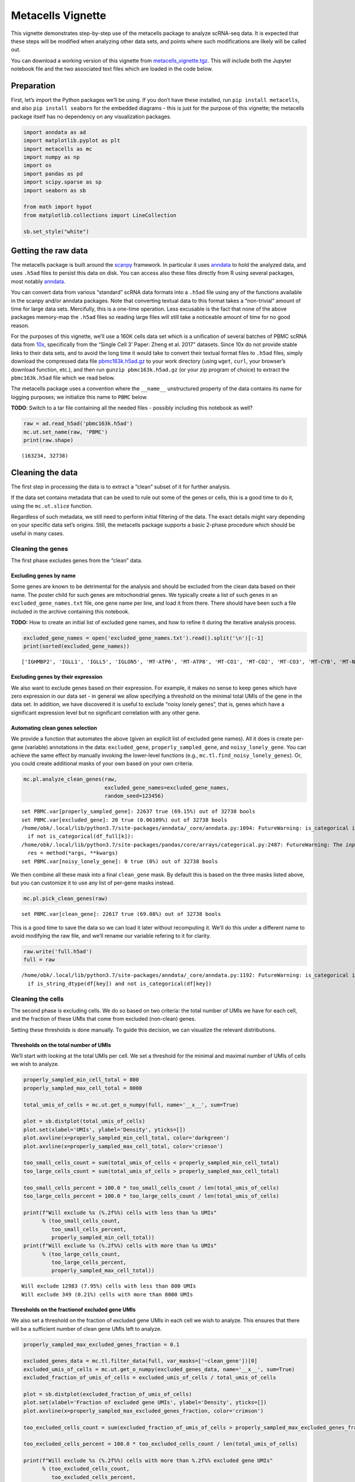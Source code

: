 Metacells Vignette
==================

This vignette demonstrates step-by-step use of the metacells package to
analyze scRNA-seq data. It is expected that these steps will be modified
when analyzing other data sets, and points where such modifications are
likely will be called out.

You can download a working version of this vignette from
`metacells_vignette.tgz <http://www.wisdom.weizmann.ac.il/~atanay/metac_data/metacells_vignette.tgz>`__.
This will include both the Jupyter notebook file and the two associated
text files which are loaded in the code below.

Preparation
-----------

First, let’s import the Python packages we’ll be using. If you don’t
have these installed, run ``pip install metacells``, and also
``pip install seaborn`` for the embedded diagrams - this is just for the
purpose of this vignette; the metacells package itself has no dependency
on any visualization packages.

.. code:: ipython3

    import anndata as ad
    import matplotlib.pyplot as plt
    import metacells as mc
    import numpy as np
    import os
    import pandas as pd
    import scipy.sparse as sp
    import seaborn as sb
    
    from math import hypot
    from matplotlib.collections import LineCollection
    
    sb.set_style("white")

Getting the raw data
--------------------

The metacells package is built around the
`scanpy <https://pypi.org/project/scanpy/>`__ framework. In particular
it uses `anndata <https://pypi.org/project/anndata/>`__ to hold the
analyzed data, and uses ``.h5ad`` files to persist this data on disk.
You can access also these files directly from R using several packages,
most notably
`anndata <https://cran.r-project.org/web/packages/anndata/index.html>`__.

You can convert data from various “standard” scRNA data formats into a
``.h5ad`` file using any of the functions available in the scanpy and/or
anndata packages. Note that converting textual data to this format takes
a “non-trivial” amount of time for large data sets. Mercifully, this is
a one-time operation. Less excusable is the fact that none of the above
packages memory-map the ``.h5ad`` files so reading large files will
still take a noticeable amount of time for no good reason.

For the purposes of this vignette, we’ll use a 160K cells data set which
is a unification of several batches of PBMC scRNA data from
`10x <https://support.10xgenomics.com/single-cell-gene-expression/datasets%3E>`__,
specifically from the “Single Cell 3’ Paper: Zheng et al. 2017”
datasets. Since 10x do not provide stable links to their data sets, and
to avoid the long time it would take to convert their textual format
files to ``.h5ad`` files, simply download the compressed data file
`pbmc163k.h5ad.gz <http://www.wisdom.weizmann.ac.il/~atanay/metac_data/pbmc163k.h5ad.gz>`__
to your work directory (using ``wget``, ``curl``, your browser’s
download function, etc.), and then run ``gunzip pbmc163k.h5ad.gz`` (or
your zip program of choice) to extract the ``pbmc163k.h5ad`` file which
we read below.

The metacells package uses a convention where the ``__name__``
unstructured property of the data contains its name for logging
purposes; we initialize this name to ``PBMC`` below.

**TODO**: Switch to a tar file containing all the needed files -
possibly including this notebook as well?

.. code:: ipython3

    raw = ad.read_h5ad('pbmc163k.h5ad')
    mc.ut.set_name(raw, 'PBMC')
    print(raw.shape)


.. parsed-literal::

    (163234, 32738)


Cleaning the data
-----------------

The first step in processing the data is to extract a “clean” subset of
it for further analysis.

If the data set contains metadata that can be used to rule out some of
the genes or cells, this is a good time to do it, using the
``mc.ut.slice`` function.

Regardless of such metadata, we still need to perform initial filtering
of the data. The exact details might vary depending on your specific
data set’s origins. Still, the metacells package supports a basic
2-phase procedure which should be useful in many cases.

Cleaning the genes
~~~~~~~~~~~~~~~~~~

The first phase excludes genes from the “clean” data.

Excluding genes by name
^^^^^^^^^^^^^^^^^^^^^^^

Some genes are known to be detrimental for the analysis and should be
excluded from the clean data based on their name. The poster child for
such genes are mitochondrial genes. We typically create a list of such
genes in an ``excluded_gene_names.txt`` file, one gene name per line,
and load it from there. There should have been such a file included in
the archive containing this notebook.

**TODO:** How to create an initial list of excluded gene names, and how
to refine it during the iterative analysis process.

.. code:: ipython3

    excluded_gene_names = open('excluded_gene_names.txt').read().split('\n')[:-1]
    print(sorted(excluded_gene_names))


.. parsed-literal::

    ['IGHMBP2', 'IGLL1', 'IGLL5', 'IGLON5', 'MT-ATP6', 'MT-ATP8', 'MT-CO1', 'MT-CO2', 'MT-CO3', 'MT-CYB', 'MT-ND1', 'MT-ND2', 'MT-ND3', 'MT-ND4', 'MT-ND4L', 'MT-ND5', 'MT-ND6', 'NEAT1', 'TMSB10', 'TMSB4X']


Excluding genes by their expression
^^^^^^^^^^^^^^^^^^^^^^^^^^^^^^^^^^^

We also want to exclude genes based on their expression. For example, it
makes no sense to keep genes which have zero expression in our data set
- in general we allow specifying a threshold on the minimal total UMIs
of the gene in the data set. In addition, we have discovered it is
useful to exclude “noisy lonely genes”, that is, genes which have a
significant expression level but no significant correlation with any
other gene.

Automating clean genes selection
^^^^^^^^^^^^^^^^^^^^^^^^^^^^^^^^

We provide a function that automates the above (given an explicit list
of excluded gene names). All it does is create per-gene (variable)
annotations in the data: ``excluded_gene``, ``properly_sampled_gene``,
and ``noisy_lonely_gene``. You can achieve the same effect by manually
invoking the lower-level functions (e.g.,
``mc.tl.find_noisy_lonely_genes``). Or, you could create additional
masks of your own based on your own criteria.

.. code:: ipython3

    mc.pl.analyze_clean_genes(raw,
                              excluded_gene_names=excluded_gene_names,
                              random_seed=123456)


.. parsed-literal::

    set PBMC.var[properly_sampled_gene]: 22637 true (69.15%) out of 32738 bools
    set PBMC.var[excluded_gene]: 20 true (0.06109%) out of 32738 bools
    /home/obk/.local/lib/python3.7/site-packages/anndata/_core/anndata.py:1094: FutureWarning: is_categorical is deprecated and will be removed in a future version.  Use is_categorical_dtype instead
      if not is_categorical(df_full[k]):
    /home/obk/.local/lib/python3.7/site-packages/pandas/core/arrays/categorical.py:2487: FutureWarning: The `inplace` parameter in pandas.Categorical.remove_unused_categories is deprecated and will be removed in a future version.
      res = method(*args, **kwargs)
    set PBMC.var[noisy_lonely_gene]: 0 true (0%) out of 32738 bools


We then combine all these mask into a final ``clean_gene`` mask. By
default this is based on the three masks listed above, but you can
customize it to use any list of per-gene masks instead.

.. code:: ipython3

    mc.pl.pick_clean_genes(raw)


.. parsed-literal::

    set PBMC.var[clean_gene]: 22617 true (69.08%) out of 32738 bools


This is a good time to save the data so we can load it later without
recomputing it. We’ll do this under a different name to avoid modifying
the raw file, and we’ll rename our variable refering to it for clarity.

.. code:: ipython3

    raw.write('full.h5ad')
    full = raw


.. parsed-literal::

    /home/obk/.local/lib/python3.7/site-packages/anndata/_core/anndata.py:1192: FutureWarning: is_categorical is deprecated and will be removed in a future version.  Use is_categorical_dtype instead
      if is_string_dtype(df[key]) and not is_categorical(df[key])


Cleaning the cells
~~~~~~~~~~~~~~~~~~

The second phase is excluding cells. We do so based on two criteria: the
total number of UMIs we have for each cell, and the fraction of these
UMIs that come from excluded (non-clean) genes.

Setting these thresholds is done manually. To guide this decision, we
can visualize the relevant distributions.

Thresholds on the total number of UMIs
^^^^^^^^^^^^^^^^^^^^^^^^^^^^^^^^^^^^^^

We’ll start with looking at the total UMIs per cell. We set a threshold
for the minimal and maximal number of UMIs of cells we wish to analyze.

.. code:: ipython3

    properly_sampled_min_cell_total = 800
    properly_sampled_max_cell_total = 8000
    
    total_umis_of_cells = mc.ut.get_o_numpy(full, name='__x__', sum=True)
    
    plot = sb.distplot(total_umis_of_cells)
    plot.set(xlabel='UMIs', ylabel='Density', yticks=[])
    plot.axvline(x=properly_sampled_min_cell_total, color='darkgreen')
    plot.axvline(x=properly_sampled_max_cell_total, color='crimson')
    
    too_small_cells_count = sum(total_umis_of_cells < properly_sampled_min_cell_total)
    too_large_cells_count = sum(total_umis_of_cells > properly_sampled_max_cell_total)
    
    too_small_cells_percent = 100.0 * too_small_cells_count / len(total_umis_of_cells)
    too_large_cells_percent = 100.0 * too_large_cells_count / len(total_umis_of_cells)
    
    print(f"Will exclude %s (%.2f%%) cells with less than %s UMIs"
          % (too_small_cells_count,
             too_small_cells_percent,
             properly_sampled_min_cell_total))
    print(f"Will exclude %s (%.2f%%) cells with more than %s UMIs"
          % (too_large_cells_count,
             too_large_cells_percent,
             properly_sampled_max_cell_total))



.. parsed-literal::

    Will exclude 12983 (7.95%) cells with less than 800 UMIs
    Will exclude 349 (0.21%) cells with more than 8000 UMIs



.. image:: output_18_1.png


Thresholds on the fractionof excluded gene UMIs
^^^^^^^^^^^^^^^^^^^^^^^^^^^^^^^^^^^^^^^^^^^^^^^

We also set a threshold on the fraction of excluded gene UMIs in each
cell we wish to analyze. This ensures that there will be a sufficient
number of clean gene UMIs left to analyze.

.. code:: ipython3

    properly_sampled_max_excluded_genes_fraction = 0.1
    
    excluded_genes_data = mc.tl.filter_data(full, var_masks=['~clean_gene'])[0]
    excluded_umis_of_cells = mc.ut.get_o_numpy(excluded_genes_data, name='__x__', sum=True)
    excluded_fraction_of_umis_of_cells = excluded_umis_of_cells / total_umis_of_cells
    
    plot = sb.distplot(excluded_fraction_of_umis_of_cells)
    plot.set(xlabel='Fraction of excluded gene UMIs', ylabel='Density', yticks=[])
    plot.axvline(x=properly_sampled_max_excluded_genes_fraction, color='crimson')
    
    too_excluded_cells_count = sum(excluded_fraction_of_umis_of_cells > properly_sampled_max_excluded_genes_fraction)
    
    too_excluded_cells_percent = 100.0 * too_excluded_cells_count / len(total_umis_of_cells)
    
    print(f"Will exclude %s (%.2f%%) cells with more than %.2f%% excluded gene UMIs"
          % (too_excluded_cells_count,
             too_excluded_cells_percent,
             100.0 * properly_sampled_max_excluded_genes_fraction))


.. parsed-literal::

    /home/obk/.local/lib/python3.7/site-packages/anndata/_core/anndata.py:1094: FutureWarning: is_categorical is deprecated and will be removed in a future version.  Use is_categorical_dtype instead
      if not is_categorical(df_full[k]):
    /home/obk/.local/lib/python3.7/site-packages/pandas/core/arrays/categorical.py:2487: FutureWarning: The `inplace` parameter in pandas.Categorical.remove_unused_categories is deprecated and will be removed in a future version.
      res = method(*args, **kwargs)


.. parsed-literal::

    Will exclude 256 (0.16%) cells with more than 10.00% excluded gene UMIs



.. image:: output_20_2.png


Automating clean cells selection
^^^^^^^^^^^^^^^^^^^^^^^^^^^^^^^^

We provide a function that automates the above (given the thresholds).
All it does is create per-cell (observation) annotation in the data:
``properly_sampled_cell``. You can achieve the same effect by manually
invoking the lower-level functions (e.g.,
``mc.tl.find_properly_sampled_cells``). Or, you could create additional
masks of your own based on your own criteria.

.. code:: ipython3

    mc.pl.analyze_clean_cells(
        full,
        properly_sampled_min_cell_total=properly_sampled_min_cell_total,
        properly_sampled_max_cell_total=properly_sampled_max_cell_total,
        properly_sampled_max_excluded_genes_fraction=properly_sampled_max_excluded_genes_fraction)


.. parsed-literal::

    /home/obk/.local/lib/python3.7/site-packages/anndata/_core/anndata.py:1094: FutureWarning: is_categorical is deprecated and will be removed in a future version.  Use is_categorical_dtype instead
      if not is_categorical(df_full[k]):
    /home/obk/.local/lib/python3.7/site-packages/pandas/core/arrays/categorical.py:2487: FutureWarning: The `inplace` parameter in pandas.Categorical.remove_unused_categories is deprecated and will be removed in a future version.
      res = method(*args, **kwargs)
    set PBMC.obs[properly_sampled_cell]: 149825 true (91.79%) out of 163234 bools


We again combine all the relevant masks into a final ``clean_cell``
mask. By default this is based just on the ``properly_sampled_cell``
mask, but you can customize it to use any list of per-cell masks
instead.

.. code:: ipython3

    mc.pl.pick_clean_cells(full)


.. parsed-literal::

    set PBMC.obs[clean_cell]: 149825 true (91.79%) out of 163234 bools


Extracting the clean data
~~~~~~~~~~~~~~~~~~~~~~~~~

We now extract just the clean genes and cells data out of the data set,
using the ``clean_gene`` and ``clean_cell`` masks, to obtain the clean
data we’ll be analyzing.

.. code:: ipython3

    clean = mc.pl.extract_clean_data(full)


.. parsed-literal::

    set PBMC.clean.obs[full_cell_index]: 149825 int64s
    set PBMC.clean.var[full_gene_index]: 22617 int64s


Computing the metacells
-----------------------

Once we have a clean data set for analysis, we can go ahead and compute
the metacells.

Main parameters
~~~~~~~~~~~~~~~

There are many parameters we can tweak (see
``mc.pl.divide_and_conquer_pipeline``). Here we’ll just discuss
controlling the main ones.

Forbidden genes
^^^^^^^^^^^^^^^

The ``forbidden_gene_names`` forbids genes from being used as feature
genes. Such genes are still used to detect outliers; that is, while each
metacell is still expected to contain cells with the “same level of
expression” of these genes, we will not try to create metacells which
are distinct from the rest of the population by this expression level.

This is used to prevent “lateral” or “irrelevant” genes to influence the
metacell creation; the poster child for such genes is cell cycle
(ribosomal) genes, as we are trying to create metacells with the same
“cell type” rather than the same “cell cycle state”.

We typically create a list of such genes in a
``forbidden_gene_names.txt`` file, one gene name per line, and load it
from there. There should have been such a file included in the archive
containing this notebook.

**TODO**: How to create an initial list of forbidden gene names, and how
to refine it during the iterative analysis process.

.. code:: ipython3

    forbidden_gene_names = open('forbidden_gene_names.txt').read().split('\n')[:-1]
    print(len(forbidden_gene_names))


.. parsed-literal::

    4037


Reproducibility
^^^^^^^^^^^^^^^

The ``random_seed`` must be non-zero to ensure reprodibility. Note that
even though the implementation is parallel for efficiency, the results
are still reprodicible given the same random seed (in contrast to the
``umap`` package).

Target Metacell size
^^^^^^^^^^^^^^^^^^^^

The ``target_metacell_size`` (number of UMIs). We want each metacell to
have a sufficient number of UMIs so that we get a robust estimation of
the expression of each (relevant) gene in it. By default the target is
160,000 UMIs. The algorithm will generate metacells no larger than
double this size (that is, a maximum of 320,000 UMIs per metacell) and
no fewer than a quarter of this size (that is, a minimum of 40,000 UMIs
per metacell), where metacells smaller than half the size (that is,
between 40,000 UMIs and 80,000 UMIs) are “especially distinct”. These
ratios and relevant thresholds can all be controlled using additional
parameters.

Grouping into Metacells
~~~~~~~~~~~~~~~~~~~~~~~

We can finally compute the metacells. We are only running this on ~160K
cells, still this may take a few minutes, depending on the number of
cores on your server. For ~2 million cells this takes ~10 minutes on a
28-core server.

.. code:: ipython3

    mc.pl.divide_and_conquer_pipeline(clean,
                                      forbidden_gene_names=forbidden_gene_names,
                                      #target_metacell_size=...,
                                      random_seed=123456)


.. parsed-literal::

    set PBMC.clean.uns[rare_gene_modules]: [ [ AZU1, ELANE, MPO, PRTN3 ], [ AC147651.3, ACRBP, AP001189.4, CA2, CCL19, CLDN5, CLEC1B, CLU, CMTM5, CXCL10, ESAM, GNG11, GP9, HBG2, ITGA2B, MYL9, NEXN, NRGN, PDZK1IP1, PF4, PPBP, PTCRA, RGS18, SDPR, SMIM5, SPARC, TMEM40, TREML1, TUBB1 ] ]
    set PBMC.clean.var[genes_rare_gene_module]: 22584 outliers (99.85%) out of 22617 int32 elements with 2 groups with mean size 16.5
    set PBMC.clean.var[rare_gene]: 33 true (0.1459%) out of 22617 bools
    set PBMC.clean.obs[cells_rare_gene_module]: 149085 outliers (99.51%) out of 149825 int32 elements with 2 groups with mean size 370
    set PBMC.clean.obs[rare_cell]: 740 true (0.4939%) out of 149825 bools
    /home/obk/.local/lib/python3.7/site-packages/anndata/_core/anndata.py:1094: FutureWarning: is_categorical is deprecated and will be removed in a future version.  Use is_categorical_dtype instead
      if not is_categorical(df_full[k]):
    /home/obk/.local/lib/python3.7/site-packages/pandas/core/arrays/categorical.py:2487: FutureWarning: The `inplace` parameter in pandas.Categorical.remove_unused_categories is deprecated and will be removed in a future version.
      res = method(*args, **kwargs)
    set PBMC.clean.uns[pre_directs]: 16
    set PBMC.clean.uns[directs]: 24
    set PBMC.clean.var[pre_high_total_gene]: 8297 positive (36.68%) out of 22617 int32s
    set PBMC.clean.var[high_total_gene]: 10428 positive (46.11%) out of 22617 int32s
    set PBMC.clean.var[pre_high_relative_variance_gene]: 11740 positive (51.91%) out of 22617 int32s
    set PBMC.clean.var[high_relative_variance_gene]: 13292 positive (58.77%) out of 22617 int32s
    set PBMC.clean.var[forbidden_gene]: 4037 true (17.85%) out of 22617 bools
    set PBMC.clean.var[pre_feature_gene]: 421 positive (1.861%) out of 22617 int32s
    set PBMC.clean.var[feature_gene]: 650 positive (2.874%) out of 22617 int32s
    set PBMC.clean.var[pre_gene_deviant_votes]: 2396 positive (10.59%) out of 22617 int32s
    set PBMC.clean.var[gene_deviant_votes]: 2365 positive (10.46%) out of 22617 int32s
    set PBMC.clean.obs[pre_cell_directs]: 149825 int32s with mean 1.04
    set PBMC.clean.obs[cell_directs]: 149825 int32s with mean 1.032
    set PBMC.clean.obs[pre_pile]: 0 outliers (0%) out of 149825 int32 elements with 18 groups with mean size 8324
    set PBMC.clean.obs[pile]: 0 outliers (0%) out of 149825 int32 elements with 24 groups with mean size 6243
    set PBMC.clean.obs[pre_candidate]: 0 outliers (0%) out of 149825 int32 elements with 1698 groups with mean size 88.24
    set PBMC.clean.obs[candidate]: 0 outliers (0%) out of 149825 int32 elements with 1572 groups with mean size 95.31
    set PBMC.clean.obs[pre_cell_deviant_votes]: 0 positive (0%) out of 149825 int32s
    set PBMC.clean.obs[cell_deviant_votes]: 790 positive (0.5273%) out of 149825 int32s
    set PBMC.clean.obs[pre_dissolved]: 0 true (0%) out of 149825 bools
    set PBMC.clean.obs[dissolved]: 71 true (0.04739%) out of 149825 bools
    set PBMC.clean.obs[pre_metacell]: 0 outliers (0%) out of 149825 int32 elements with 1666 groups with mean size 89.93
    set PBMC.clean.obs[metacell]: 861 outliers (0.5747%) out of 149825 int32 elements with 1542 groups with mean size 96.6
    set PBMC.clean.obs[outlier]: 861 true (0.5747%) out of 149825 bools


This has written many annotations for each cell (observation), the most
important of which is ``metacell`` specifying the 0-based index of the
metacell each cell belongs to (or -1 if the cell is an “outlier”).

However, for further analysis, what we want is data where each
observation is a metacell:

.. code:: ipython3

    metacells = mc.pl.collect_metacells(clean, name='PBMC.metacells')


.. parsed-literal::

    set PBMC.metacells.var[excluded_gene]: 0 true (0%) out of 22617 bools
    set PBMC.metacells.var[clean_gene]: 22617 true (100%) out of 22617 bools
    set PBMC.metacells.var[forbidden_gene]: 4037 true (17.85%) out of 22617 bools
    set PBMC.metacells.var[pre_feature_gene]: 421 positive (1.861%) out of 22617 int32s
    set PBMC.metacells.var[feature_gene]: 650 positive (2.874%) out of 22617 int32s
    set PBMC.metacells.obs[pile]: 1542 int32s
    set PBMC.metacells.obs[candidate]: 1542 int32s


Visualizing the Metacells
~~~~~~~~~~~~~~~~~~~~~~~~~

A common technique is to use UMAP to project the metacells to a 2D
scatter plot. The code provides built-in support for generating such
projections. UMAP offers many parameters that can be tweaked, but the
main one we offer control over is ``min_dist`` which controls how
tightly the points are packed together. A non-zero ``random_seed`` will
make this computation reproducible, at the cost of switching to a
single-threaded implementation.

.. code:: ipython3

    mc.pl.compute_umap_by_features(metacells, min_dist=2.0, random_seed=123456)


.. parsed-literal::

    set PBMC.metacells.var[top_feature_gene]: 650 true (2.874%) out of 22617 bools
    set PBMC.metacells.obsp[obs_balanced_ranks]: 13871 nonzero (0.5834%) out of 2377764 elements
    set PBMC.metacells.obsp[obs_pruned_ranks]: 5239 nonzero (0.2203%) out of 2377764 elements
    set PBMC.metacells.obsp[obs_outgoing_weights]: 5239 nonzero (0.2203%) out of 2377764 elements
    /home/obk/.local/lib/python3.7/site-packages/umap/umap_.py:1330: RuntimeWarning: divide by zero encountered in power
      return 1.0 / (1.0 + a * x ** (2 * b))
    /home/obk/.local/lib/python3.7/site-packages/umap/umap_.py:1736: UserWarning: using precomputed metric; transform will be unavailable for new data and inverse_transform will be unavailable for all data
      "using precomputed metric; transform will be unavailable for new data and inverse_transform "
    set PBMC.metacells.obs[umap_x]: 1542 float32s
    set PBMC.metacells.obs[umap_y]: 1542 float32s


This filled in ``umap_x`` and ``umap_y`` per-metacell (observation)
annotations, which can be used to generate 2D projectiondiagrams.
Typically such diagrams use additional metadata (such as type
annotations) to color the points, but here we just show the raw
projection:

.. code:: ipython3

    umap_x = mc.ut.get_o_numpy(metacells, 'umap_x')
    umap_y = mc.ut.get_o_numpy(metacells, 'umap_y')
    plot = sb.scatterplot(x=umap_x, y=umap_y)



.. image:: output_39_0.png


We can also visualize the (skeleton) KNN graph on top of the UMAP. Long
edges indicate that UMAP did not capture this skeleton KNN graph well.
This must be inevitable due to the need to project a complex
N-dimentional structure to 2D, or it might indicate that we are using
some as features some “lateral” genes which are not relevant to the
structure we are investigating. To make this clearer we can just filter
out the short edges:

.. code:: ipython3

    umap_edges = sp.coo_matrix(mc.ut.get_oo_proper(metacells, 'obs_outgoing_weights'))
    sb.set()
    plot = sb.scatterplot(x=umap_x, y=umap_y)
    for (source_index, target_index, weight) \
            in zip(umap_edges.row, umap_edges.col, umap_edges.data):
        source_x = umap_x[source_index]
        target_x = umap_x[target_index]
        source_y = umap_y[source_index]
        target_y = umap_y[target_index]
        if hypot(target_x - source_x, target_y - source_y) > 4:
            plt.plot([source_x, target_x], [source_y, target_y],
                     linewidth=weight * 2, color='indigo')
    plt.show()



.. image:: output_41_0.png


Further analysis
----------------

Metacells is **not** an scRNA analysis method. Rather, it is meant to be
an (early) step in the analysis process. The promise of metacells is
that it makes further analysis easier; instead of grappling with many
individual cells with a very weak and noisy signal of few hundred UMIs
in each, one can analyze fewer complete metacells with a strong signal
of tens of thousands of UMIs, which allows for robust estimation of
their gene expression levels. Therefore, working on metacells instead of
single cells makes life easier for any further analysis method one
wishes to use.

Further analysis methods are expected to create variable-sized groups of
metacells with a similar “cell type” or gradients of metacells between
such “cell types”, based on the gene programs they express. Such methods
are beyond the scope of the metacells package; it merely prepares the
input for such methods and is agnostic to the exact method of further
analysis.

In particular, “metacells of metacells” is *not* a good method: An
“ideal” metacell is defined “a group of cells, with a maximal size, with
the same biological state”. Crucially, this maximal size is picked to be
the smallest that allows for robust estimation of gene expression in the
metacell; this allows for capturing rare behaviors in their own
metacells, instead of them becoming outliers.

Computing “metacells of metacells” would suffer from the same problem as
having a too-large target metacell size: it would artifically quantize
gradients into less intermediate states, and it would identify rare
behavior metacells as outliers. At the same time, computing
metacells-of-metacells can not be trusted to group all the metacells of
the “same” (or very similar) cell state together, since the grouping
will obey some (artificial) maximal size limit.

Thus, the best thing we can do now is to save the data, and feed it to a
separate further data analysis pipeline.

.. code:: ipython3

    clean.write('cells.h5ad')
    metacells.write('metacells.h5ad')


.. parsed-literal::

    /home/obk/.local/lib/python3.7/site-packages/anndata/_core/anndata.py:1192: FutureWarning: is_categorical is deprecated and will be removed in a future version.  Use is_categorical_dtype instead
      if is_string_dtype(df[key]) and not is_categorical(df[key])



